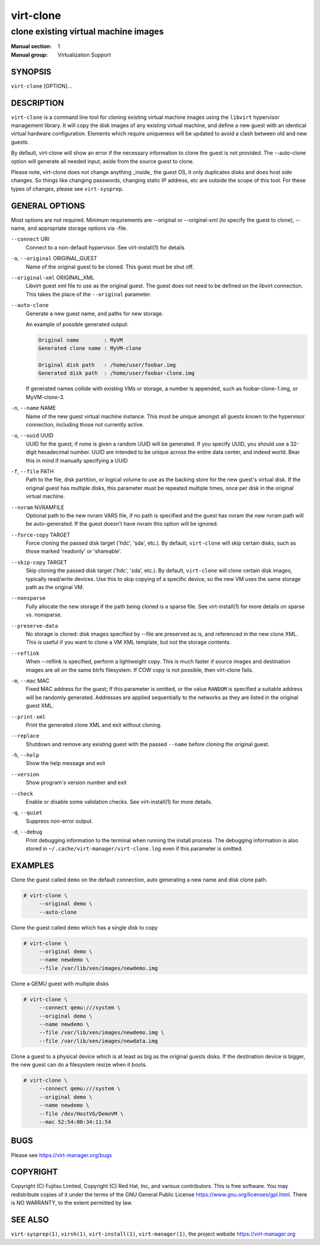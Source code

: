 ==========
virt-clone
==========

-------------------------------------
clone existing virtual machine images
-------------------------------------

:Manual section: 1
:Manual group: Virtualization Support


SYNOPSIS
========


``virt-clone`` [OPTION]...


DESCRIPTION
===========


``virt-clone`` is a command line tool for cloning existing virtual machine
images using the ``libvirt`` hypervisor management library. It will copy
the disk images of any existing virtual machine, and define a new guest
with an identical virtual hardware configuration. Elements which require
uniqueness will be updated to avoid a clash between old and new guests.

By default, virt-clone will show an error if the necessary information to
clone the guest is not provided. The --auto-clone option will generate
all needed input, aside from the source guest to clone.

Please note, virt-clone does not change anything _inside_ the guest OS, it
only duplicates disks and does host side changes. So things like changing
passwords, changing static IP address, etc are outside the scope of this
tool. For these types of changes, please see ``virt-sysprep``.


GENERAL OPTIONS
===============

Most options are not required. Minimum requirements are --original or
--original-xml (to specify the guest to clone), --name, and appropriate
storage options via -file.


``--connect`` URI
    Connect to a non-default hypervisor. See virt-install(1) for details


``-o``, ``--original`` ORIGINAL_GUEST
    Name of the original guest to be cloned. This guest must be shut off.


``--original-xml`` ORIGINAL_XML
    Libvirt guest xml file to use as the original guest. The guest does not need to
    be defined on the libvirt connection. This takes the place of the
    ``--original`` parameter.


``--auto-clone``
    Generate a new guest name, and paths for new storage.

    An example of possible generated output:

    .. code-block::

        Original name        : MyVM
        Generated clone name : MyVM-clone

        Original disk path   : /home/user/foobar.img
        Generated disk path  : /home/user/foobar-clone.img


    If generated names collide with existing VMs or storage, a number is appended,
    such as foobar-clone-1.img, or MyVM-clone-3.


``-n``, ``--name`` NAME
    Name of the new guest virtual machine instance. This must be unique amongst
    all guests known to the hypervisor connection, including those not
    currently active.


``-u``, ``--uuid`` UUID
    UUID for the guest; if none is given a random UUID will be generated. If you
    specify UUID, you should use a 32-digit hexadecimal number. UUID are intended
    to be unique across the entire data center, and indeed world. Bear this in
    mind if manually specifying a UUID


``-f``, ``--file`` PATH
    Path to the file, disk partition, or logical volume to use as the backing store
    for the new guest's virtual disk. If the original guest has multiple disks,
    this parameter must be repeated multiple times, once per disk in the original
    virtual machine.


``--nvram`` NVRAMFILE
    Optional path to the new nvram VARS file, if no path is specified and the
    guest has nvram the new nvram path will be auto-generated. If the guest
    doesn't have nvram this option will be ignored.

``--force-copy`` TARGET
    Force cloning the passed disk target ('hdc', 'sda', etc.). By default,
    ``virt-clone`` will skip certain disks, such as those marked 'readonly' or
    'shareable'.


``--skip-copy`` TARGET
    Skip cloning the passed disk target ('hdc', 'sda', etc.). By default,
    ``virt-clone`` will clone certain disk images, typically read/write
    devices. Use this to skip copying of a specific device, so the new
    VM uses the same storage path as the original VM.


``--nonsparse``
    Fully allocate the new storage if the path being cloned is a sparse file.
    See virt-install(1) for more details on sparse vs. nonsparse.


``--preserve-data``
    No storage is cloned: disk images specified by --file are preserved as is,
    and referenced in the new clone XML. This is useful if you want to clone
    a VM XML template, but not the storage contents.


``--reflink``
    When --reflink is specified, perform a lightweight copy. This is much faster
    if source images and destination images are all on the same btrfs filesystem.
    If COW copy is not possible, then virt-clone fails.


``-m``, ``--mac`` MAC
    Fixed MAC address for the guest; If this parameter is omitted, or the value
    ``RANDOM`` is specified a suitable address will be randomly generated. Addresses
    are applied sequentially to the networks as they are listed in the original
    guest XML.


``--print-xml``
    Print the generated clone XML and exit without cloning.


``--replace``
    Shutdown and remove any existing guest with the passed ``--name`` before
    cloning the original guest.


``-h``, ``--help``
    Show the help message and exit


``--version``
    Show program's version number and exit


``--check``
    Enable or disable some validation checks. See virt-install(1) for more details.


``-q``, ``--quiet``
    Suppress non-error output.


``-d``, ``--debug``
    Print debugging information to the terminal when running the install process.
    The debugging information is also stored in
    ``~/.cache/virt-manager/virt-clone.log`` even if this parameter is omitted.


EXAMPLES
========

Clone the guest called ``demo`` on the default connection, auto generating
a new name and disk clone path.

.. code-block::

   # virt-clone \
        --original demo \
        --auto-clone


Clone the guest called ``demo`` which has a single disk to copy

.. code-block::

   # virt-clone \
        --original demo \
        --name newdemo \
        --file /var/lib/xen/images/newdemo.img


Clone a QEMU guest with multiple disks

.. code-block::

   # virt-clone \
        --connect qemu:///system \
        --original demo \
        --name newdemo \
        --file /var/lib/xen/images/newdemo.img \
        --file /var/lib/xen/images/newdata.img


Clone a guest to a physical device which is at least as big as the
original guests disks. If the destination device is bigger, the
new guest can do a filesystem resize when it boots.

.. code-block::

   # virt-clone \
        --connect qemu:///system \
        --original demo \
        --name newdemo \
        --file /dev/HostVG/DemoVM \
        --mac 52:54:00:34:11:54


BUGS
====

Please see https://virt-manager.org/bugs


COPYRIGHT
=========

Copyright (C) Fujitsu Limited, Copyright (C) Red Hat, Inc,
and various contributors.
This is free software. You may redistribute copies of it under the terms
of the GNU General Public License https://www.gnu.org/licenses/gpl.html.
There is NO WARRANTY, to the extent permitted by law.


SEE ALSO
========

``virt-sysprep(1)``, ``virsh(1)``, ``virt-install(1)``, ``virt-manager(1)``, the project website https://virt-manager.org
